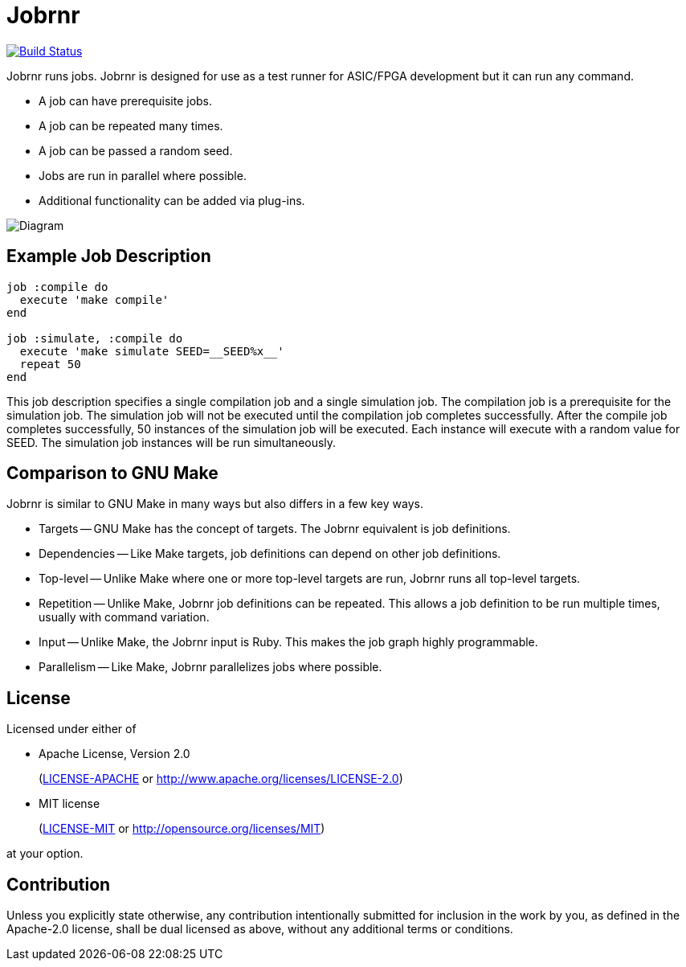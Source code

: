 = Jobrnr

[link=https://github.com/rfdonnelly/jobrnr/actions/workflows/ruby.yml]
image::https://github.com/rfdonnelly/jobrnr/actions/workflows/ruby.yml/badge.svg?branch=master[Build Status]

Jobrnr runs jobs.
Jobrnr is designed for use as a test runner for ASIC/FPGA development but it can run any command.

* A job can have prerequisite jobs.
* A job can be repeated many times.
* A job can be passed a random seed.
* Jobs are run in parallel where possible.
* Additional functionality can be added via plug-ins.

image::images/jobrnr.svg[Diagram,align=center]

== Example Job Description

[source,ruby]
----
job :compile do
  execute 'make compile'
end

job :simulate, :compile do
  execute 'make simulate SEED=__SEED%x__'
  repeat 50
end
----

This job description specifies a single compilation job and a single simulation job.
The compilation job is a prerequisite for the simulation job.
The simulation job will not be executed until the compilation job completes successfully.
After the compile job completes successfully, 50 instances of the simulation job will be executed.
Each instance will execute with a random value for SEED.
The simulation job instances will be run simultaneously.

== Comparison to GNU Make

Jobrnr is similar to GNU Make in many ways but also differs in a few key ways.

* Targets -- GNU Make has the concept of targets.
The Jobrnr equivalent is job definitions.

* Dependencies -- Like Make targets, job definitions can depend on other job definitions.

* Top-level -- Unlike Make where one or more top-level targets are run, Jobrnr runs all top-level targets.

* Repetition -- Unlike Make, Jobrnr job definitions can be repeated.
This allows a job definition to be run multiple times, usually with command variation.

* Input -- Unlike Make, the Jobrnr input is Ruby.
This makes the job graph highly programmable.

* Parallelism -- Like Make, Jobrnr parallelizes jobs where possible.

== License

Licensed under either of

* Apache License, Version 2.0
+
(link:LICENSE-APACHE[LICENSE-APACHE] or http://www.apache.org/licenses/LICENSE-2.0)
* MIT license
+
(link:LICENSE-MIT[LICENSE-MIT] or http://opensource.org/licenses/MIT)

at your option.

== Contribution

Unless you explicitly state otherwise, any contribution intentionally submitted for inclusion in the work by you, as defined in the Apache-2.0 license, shall be dual licensed as above, without any additional terms or conditions.
